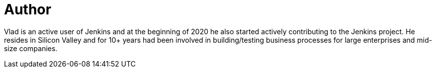 = Author
:page-author_name: Vlad Silverman
:page-twitter: vsilverman
:page-github: vsilverman
:page-authoravatar: ../../images/images/avatars/vsilverman.jpg

Vlad is an active user of Jenkins and at the beginning of 2020 he also started actively contributing to the Jenkins project. He resides in Silicon Valley and for 10+ years had been involved in building/testing business processes for large enterprises and mid-size companies.
